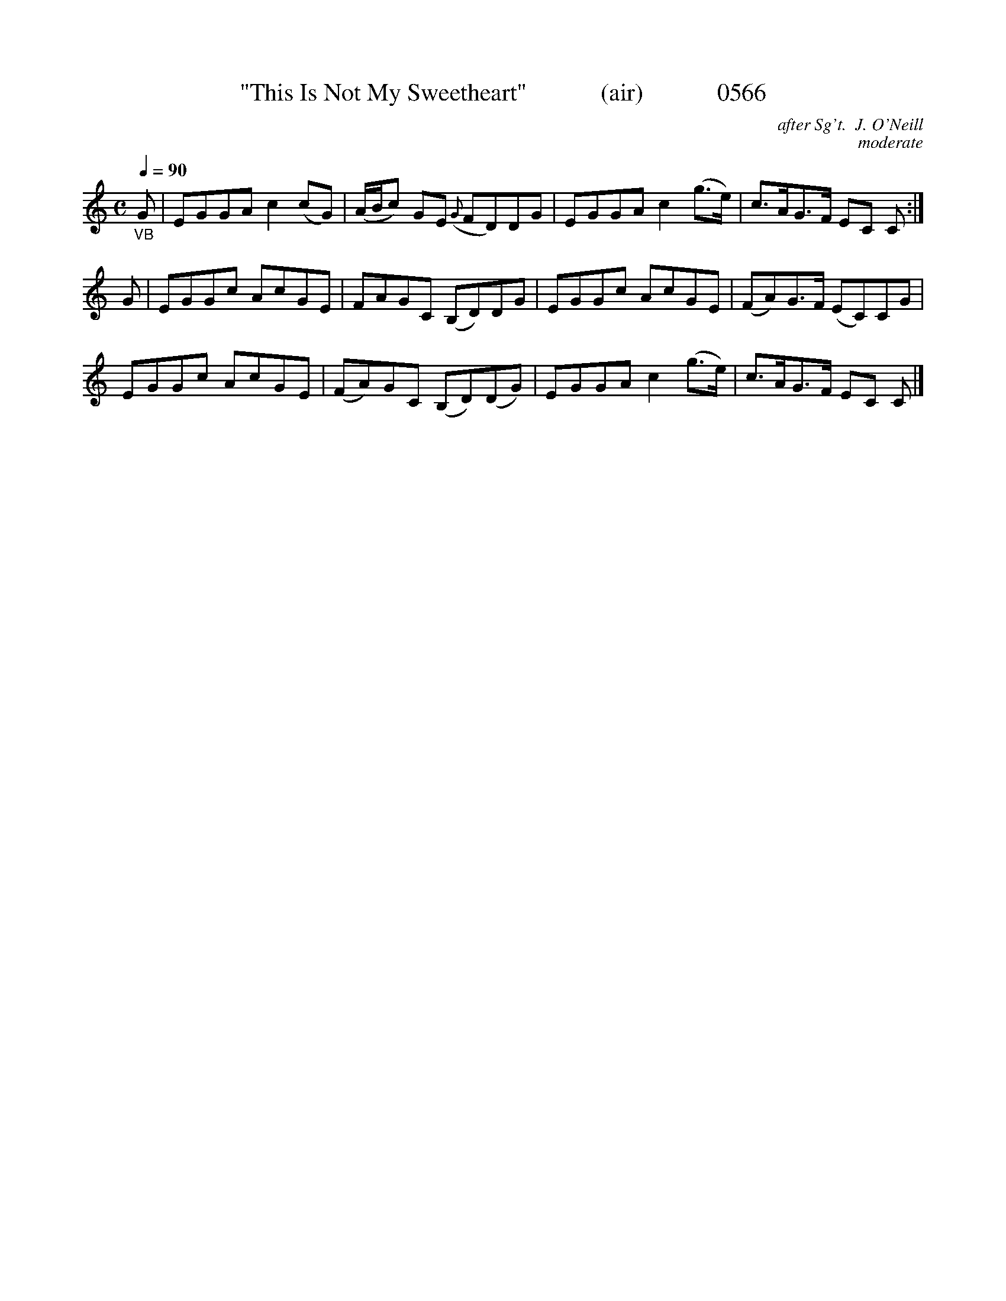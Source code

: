 X:0566
T:"This Is Not My Sweetheart"            (air)            0566
C:after Sg't.  J. O'Neill
C:moderate
Q:1/4=90
I:abc2nwc
B:O'Neill's Music Of Ireland (The 1850) Lyon & Healy, Chicago, 1903 edition
Z:FROM O'NEILL'S TO NOTEWORTHY, FROM NOTEWORTHY TO ABC, MIDI AND .TXT BY VINCE
BRENNAN June 2003 (HTTP://WWW.SOSYOURMOM.COM)
M:C
L:1/8
K:C
"_VB"G|EGGA c2(cG)|(A/2B/2c) GE ({G}FD)DG|EGGA c2(g3/2e/2)|c3/2A/2G3/2F/2 EC C:|
G|EGGc AcGE|FAGC (B,D)DG|EGGc AcGE|(FA)G3/2F/2 (EC)CG|
EGGc AcGE|(FA)GC (B,D)(DG)|EGGA c2(g3/2e/2)|c3/2A/2G3/2F/2 EC C |]
